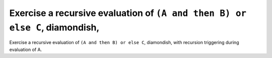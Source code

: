 Exercise a recursive evaluation of ``(A and then B) or else C``, diamondish,
============================================================================

Exercise a recursive evaluation of ``(A and then B) or else C``, diamondish,
with recursion triggering during evaluation of A.

